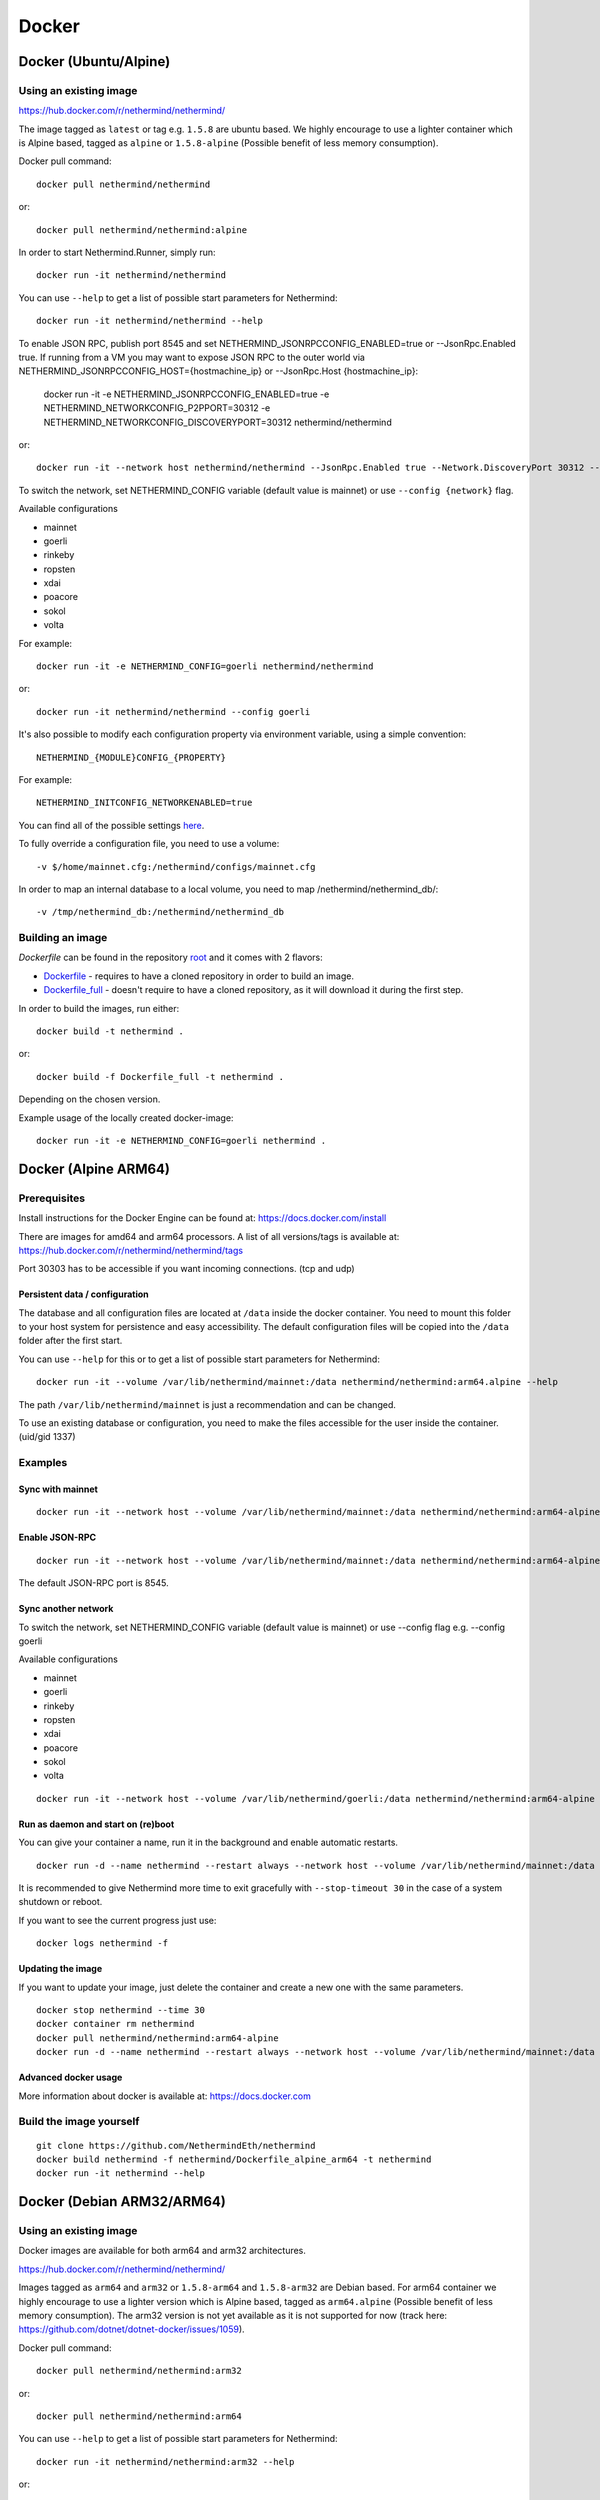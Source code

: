 Docker
******

Docker (Ubuntu/Alpine)
^^^^^^^^^^^^^^^^^^^^^^

Using an existing image
=======================

https://hub.docker.com/r/nethermind/nethermind/

The image tagged as ``latest`` or tag e.g. ``1.5.8`` are ubuntu based. We highly encourage to use a lighter container which is Alpine based, tagged as ``alpine`` or ``1.5.8-alpine`` (Possible benefit of less memory consumption).

Docker pull command::

    docker pull nethermind/nethermind

or::

    docker pull nethermind/nethermind:alpine

In order to start Nethermind.Runner, simply run::

    docker run -it nethermind/nethermind

You can use ``--help`` to get a list of possible start parameters for Nethermind::

    docker run -it nethermind/nethermind --help

To enable JSON RPC, publish port 8545 and set NETHERMIND_JSONRPCCONFIG_ENABLED=true or --JsonRpc.Enabled true. If running from a VM you may want to expose JSON RPC to 
the outer world via NETHERMIND_JSONRPCCONFIG_HOST={hostmachine_ip} or --JsonRpc.Host {hostmachine_ip}:
    
    docker run -it -e NETHERMIND_JSONRPCCONFIG_ENABLED=true -e NETHERMIND_NETWORKCONFIG_P2PPORT=30312 -e NETHERMIND_NETWORKCONFIG_DISCOVERYPORT=30312 nethermind/nethermind

or::

    docker run -it --network host nethermind/nethermind --JsonRpc.Enabled true --Network.DiscoveryPort 30312 --Network.P2PPort 30312


To switch the network, set NETHERMIND_CONFIG variable (default value is mainnet) or use ``--config {network}`` flag.

Available configurations

- mainnet
- goerli
- rinkeby
- ropsten
- xdai
- poacore
- sokol
- volta

For example::

    docker run -it -e NETHERMIND_CONFIG=goerli nethermind/nethermind

or::

    docker run -it nethermind/nethermind --config goerli

It's also possible to modify each configuration property via environment variable, using a simple convention::
    
    NETHERMIND_{MODULE}CONFIG_{PROPERTY}

For example::

    NETHERMIND_INITCONFIG_NETWORKENABLED=true

You can find all of the possible settings `here <https://github.com/NethermindEth/nethermind/tree/master/src/Nethermind/Nethermind.Runner/configs/>`_.

To fully override a configuration file, you need to use a volume::

    -v $/home/mainnet.cfg:/nethermind/configs/mainnet.cfg

In order to map an internal database to a local volume, you need to map /nethermind/nethermind_db/::

    -v /tmp/nethermind_db:/nethermind/nethermind_db
    
    

Building an image
=================

`Dockerfile` can be found in the repository `root <https://github.com/NethermindEth/nethermind>`_ and it comes with 2 flavors:

-  `Dockerfile <https://github.com/NethermindEth/nethermind/blob/master/Dockerfile>`_ - requires to have a cloned repository in order to build an image.
-  `Dockerfile_full <https://github.com/NethermindEth/nethermind/blob/master/Dockerfile_full>`_ - doesn't require to have a cloned repository, as it will download it during the first step.


In order to build the images, run either:: 

    docker build -t nethermind .
    
or::

    docker build -f Dockerfile_full -t nethermind .

Depending on the chosen version.

Example usage of the locally created docker-image::

    docker run -it -e NETHERMIND_CONFIG=goerli nethermind .

Docker (Alpine ARM64)
^^^^^^^^^^^^^^^^^^^^^

Prerequisites
=============

Install instructions for the Docker Engine can be found at: https://docs.docker.com/install

There are images for amd64 and arm64 processors. A list of all versions/tags is available at: https://hub.docker.com/r/nethermind/nethermind/tags

Port 30303 has to be accessible if you want incoming connections. (tcp and udp)

Persistent data / configuration
-------------------------------

The database and all configuration files are located at ``/data`` inside the docker container.
You need to mount this folder to your host system for persistence and easy accessibility.
The default configuration files will be copied into the ``/data`` folder after the first start.

You can use ``--help`` for this or to get a list of possible start parameters for Nethermind:
::

    docker run -it --volume /var/lib/nethermind/mainnet:/data nethermind/nethermind:arm64.alpine --help

The path ``/var/lib/nethermind/mainnet`` is just a recommendation and can be changed.

To use an existing database or configuration, you need to make the files accessible for the user inside the container. (uid/gid 1337)

Examples
========

Sync with mainnet
-----------------
::

    docker run -it --network host --volume /var/lib/nethermind/mainnet:/data nethermind/nethermind:arm64-alpine

Enable JSON-RPC
---------------
::

    docker run -it --network host --volume /var/lib/nethermind/mainnet:/data nethermind/nethermind:arm64-alpine --JsonRpc.Enabled true
    
The default JSON-RPC port is 8545.

Sync another network
--------------------

To switch the network, set NETHERMIND_CONFIG variable (default value is mainnet)
or use --config flag e.g. --config goerli

Available configurations

- mainnet
- goerli
- rinkeby
- ropsten
- xdai
- poacore
- sokol
- volta

::

    docker run -it --network host --volume /var/lib/nethermind/goerli:/data nethermind/nethermind:arm64-alpine --config goerli

Run as daemon and start on (re)boot
-----------------------------------

You can give your container a name, run it in the background and enable automatic restarts.

::

    docker run -d --name nethermind --restart always --network host --volume /var/lib/nethermind/mainnet:/data --stop-timeout 30 nethermind/nethermind:arm64.alpine
	
It is recommended to give Nethermind more time to exit gracefully with ``--stop-timeout 30`` in the case of a system shutdown or reboot.
	
If you want to see the current progress just use:

::

    docker logs nethermind -f

Updating the image
------------------

If you want to update your image, just delete the container and create a new one with the same parameters.

::

    docker stop nethermind --time 30
    docker container rm nethermind
    docker pull nethermind/nethermind:arm64-alpine
    docker run -d --name nethermind --restart always --network host --volume /var/lib/nethermind/mainnet:/data --stop-timeout 30 nethermind/nethermind:arm64-alpine

Advanced docker usage
---------------------

More information about docker is available at: https://docs.docker.com

Build the image yourself
========================
::

    git clone https://github.com/NethermindEth/nethermind
    docker build nethermind -f nethermind/Dockerfile_alpine_arm64 -t nethermind
    docker run -it nethermind --help


Docker (Debian ARM32/ARM64)
^^^^^^^^^^^^^^^^^^^^^^^^^^^

Using an existing image
=======================

Docker images are available for both arm64 and arm32 architectures.

https://hub.docker.com/r/nethermind/nethermind/

Images tagged as ``arm64`` and ``arm32`` or ``1.5.8-arm64`` and ``1.5.8-arm32`` are Debian based. For arm64 container we highly encourage to use a lighter version which is Alpine based, tagged as ``arm64.alpine`` (Possible benefit of less memory consumption).
The arm32 version is not yet available as it is not supported for now (track here: https://github.com/dotnet/dotnet-docker/issues/1059).

Docker pull command::
    
    docker pull nethermind/nethermind:arm32

or::

    docker pull nethermind/nethermind:arm64

You can use ``--help`` to get a list of possible start parameters for Nethermind::

    docker run -it nethermind/nethermind:arm32 --help

or::

    docker run -it nethermind/nethermind:arm64 --help

Sync with mainnet
-----------------
::

    docker run -it -p 30303:30303 -p 30303:30303/udp nethermind/nethermind:arm32

or::

    docker run -it -p 30303:30303 -p 30303:30303/udp nethermind/nethermind:arm64

Port 30303 has to be accessible if you want incoming connections. (tcp and udp)

Enable JSON-RPC
---------------
::

    docker run -it -p 127.0.0.1:8545:8545 -p 30303:30303 -p 30303:30303/udp nethermind/nethermind:arm32 --JsonRpc.Enabled true --JsonRpc.Host 0.0.0.0

or::

    docker run -it -p 127.0.0.1:8545:8545 -p 30303:30303 -p 30303:30303/udp nethermind/nethermind:arm64 --JsonRpc.Enabled true --JsonRpc.Host 0.0.0.0

Be carefull to use ``-p 127.0.0.1:8545:8545`` and NOT ``-p 8545:8545``!


Build the image
===============
::

    git clone --recursive https://github.com/NethermindEth/nethermind
    docker build nethermind -f nethermind/Dockerfile_arm32 -t nethermind
    docker run -it nethermind --help

or::

    git clone --recursive https://github.com/NethermindEth/nethermind
    docker build nethermind -f nethermind/Dockerfile_arm64 -t nethermind
    docker run -it nethermind --help